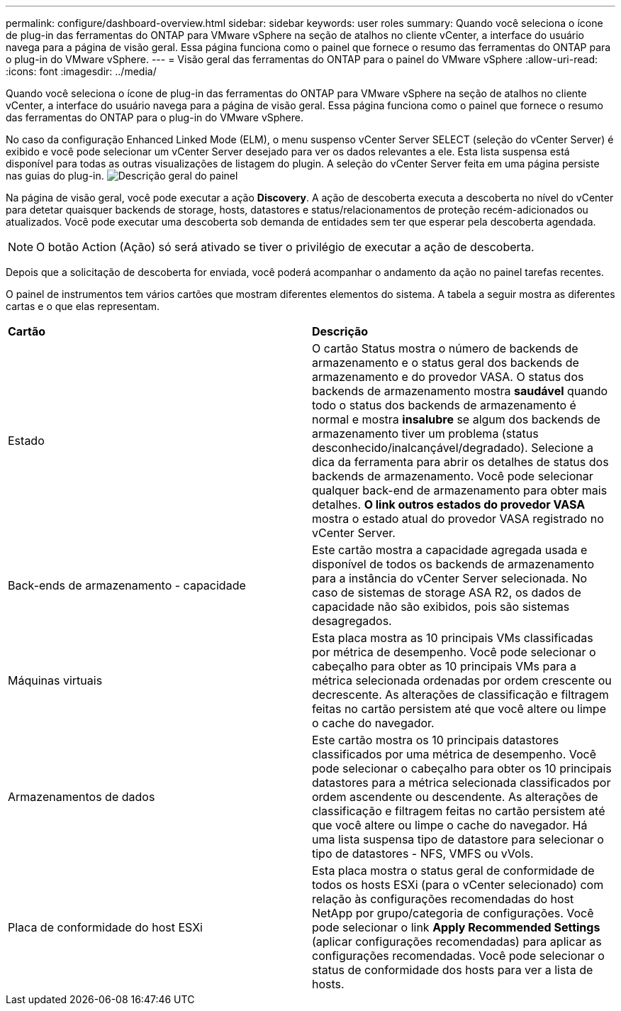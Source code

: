 ---
permalink: configure/dashboard-overview.html 
sidebar: sidebar 
keywords: user roles 
summary: Quando você seleciona o ícone de plug-in das ferramentas do ONTAP para VMware vSphere na seção de atalhos no cliente vCenter, a interface do usuário navega para a página de visão geral. Essa página funciona como o painel que fornece o resumo das ferramentas do ONTAP para o plug-in do VMware vSphere. 
---
= Visão geral das ferramentas do ONTAP para o painel do VMware vSphere
:allow-uri-read: 
:icons: font
:imagesdir: ../media/


[role="lead"]
Quando você seleciona o ícone de plug-in das ferramentas do ONTAP para VMware vSphere na seção de atalhos no cliente vCenter, a interface do usuário navega para a página de visão geral. Essa página funciona como o painel que fornece o resumo das ferramentas do ONTAP para o plug-in do VMware vSphere.

No caso da configuração Enhanced Linked Mode (ELM), o menu suspenso vCenter Server SELECT (seleção do vCenter Server) é exibido e você pode selecionar um vCenter Server desejado para ver os dados relevantes a ele. Esta lista suspensa está disponível para todas as outras visualizações de listagem do plugin. A seleção do vCenter Server feita em uma página persiste nas guias do plug-in. image:../media/remote-plugin-dashboard.png["Descrição geral do painel"]

Na página de visão geral, você pode executar a ação *Discovery*. A ação de descoberta executa a descoberta no nível do vCenter para detetar quaisquer backends de storage, hosts, datastores e status/relacionamentos de proteção recém-adicionados ou atualizados. Você pode executar uma descoberta sob demanda de entidades sem ter que esperar pela descoberta agendada.


NOTE: O botão Action (Ação) só será ativado se tiver o privilégio de executar a ação de descoberta.

Depois que a solicitação de descoberta for enviada, você poderá acompanhar o andamento da ação no painel tarefas recentes.

O painel de instrumentos tem vários cartões que mostram diferentes elementos do sistema. A tabela a seguir mostra as diferentes cartas e o que elas representam.

|===


| *Cartão* | *Descrição* 


| Estado | O cartão Status mostra o número de backends de armazenamento e o status geral dos backends de armazenamento e do provedor VASA. O status dos backends de armazenamento mostra *saudável* quando todo o status dos backends de armazenamento é normal e mostra *insalubre* se algum dos backends de armazenamento tiver um problema (status desconhecido/inalcançável/degradado). Selecione a dica da ferramenta para abrir os detalhes de status dos backends de armazenamento. Você pode selecionar qualquer back-end de armazenamento para obter mais detalhes. *O link outros estados do provedor VASA* mostra o estado atual do provedor VASA registrado no vCenter Server. 


| Back-ends de armazenamento - capacidade | Este cartão mostra a capacidade agregada usada e disponível de todos os backends de armazenamento para a instância do vCenter Server selecionada. No caso de sistemas de storage ASA R2, os dados de capacidade não são exibidos, pois são sistemas desagregados. 


| Máquinas virtuais | Esta placa mostra as 10 principais VMs classificadas por métrica de desempenho. Você pode selecionar o cabeçalho para obter as 10 principais VMs para a métrica selecionada ordenadas por ordem crescente ou decrescente. As alterações de classificação e filtragem feitas no cartão persistem até que você altere ou limpe o cache do navegador. 


| Armazenamentos de dados | Este cartão mostra os 10 principais datastores classificados por uma métrica de desempenho. Você pode selecionar o cabeçalho para obter os 10 principais datastores para a métrica selecionada classificados por ordem ascendente ou descendente. As alterações de classificação e filtragem feitas no cartão persistem até que você altere ou limpe o cache do navegador. Há uma lista suspensa tipo de datastore para selecionar o tipo de datastores - NFS, VMFS ou vVols. 


| Placa de conformidade do host ESXi | Esta placa mostra o status geral de conformidade de todos os hosts ESXi (para o vCenter selecionado) com relação às configurações recomendadas do host NetApp por grupo/categoria de configurações. Você pode selecionar o link *Apply Recommended Settings* (aplicar configurações recomendadas) para aplicar as configurações recomendadas. Você pode selecionar o status de conformidade dos hosts para ver a lista de hosts. 
|===